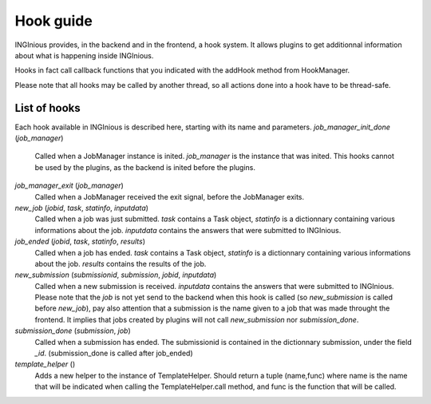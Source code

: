 Hook guide
==========

INGInious provides, in the backend and in the frontend, a hook system.
It allows plugins to get additionnal information about what is happening inside INGInious.

Hooks in fact call callback functions that you indicated with the addHook method from HookManager.

Please note that all hooks may be called by another thread, so all actions done into a hook have to be thread-safe.

List of hooks
-------------

Each hook available in INGInious is described here, starting with its name and parameters.
*job_manager_init_done* (*job_manager*)
	Called when a JobManager instance is inited. *job_manager* is the instance that was inited.
	This hooks cannot be used by the plugins, as the backend is inited before the plugins.
*job_manager_exit* (*job_manager*)
	Called when a JobManager received the exit signal, before the JobManager exits.
*new_job* (*jobid*, *task*, *statinfo*, *inputdata*)
	Called when a job was just submitted. *task* contains a Task object, 
	*statinfo* is a dictionnary containing various informations about the job.
	*inputdata* contains the answers that were submitted to INGInious.
*job_ended* (*jobid*, *task*, *statinfo*, *results*)
	Called when a job has ended. *task* contains a Task object, 
	*statinfo* is a dictionnary containing various informations about the job.
	*results* contains the results of the job.
*new_submission* (*submissionid*, *submission*, *jobid*, *inputdata*)
	Called when a new submission is received.
	*inputdata* contains the answers that were submitted to INGInious.
	Please note that the *job* is not yet send to the backend when this hook is called (so *new_submission* is called before *new_job*),
	pay also attention that a submission is the name given to a job that was made throught the frontend.
	It implies that jobs created by plugins will not call *new_submission* nor *submission_done*.
*submission_done* (*submission*, *job*)
	Called when a submission has ended. The submissionid is contained in the dictionnary submission, under the field *_id*.
	(submission_done is called after job_ended)
*template_helper* ()
    Adds a new helper to the instance of TemplateHelper. Should return a tuple (name,func) where name is the name that will
    be indicated when calling the TemplateHelper.call method, and func is the function that will be called.